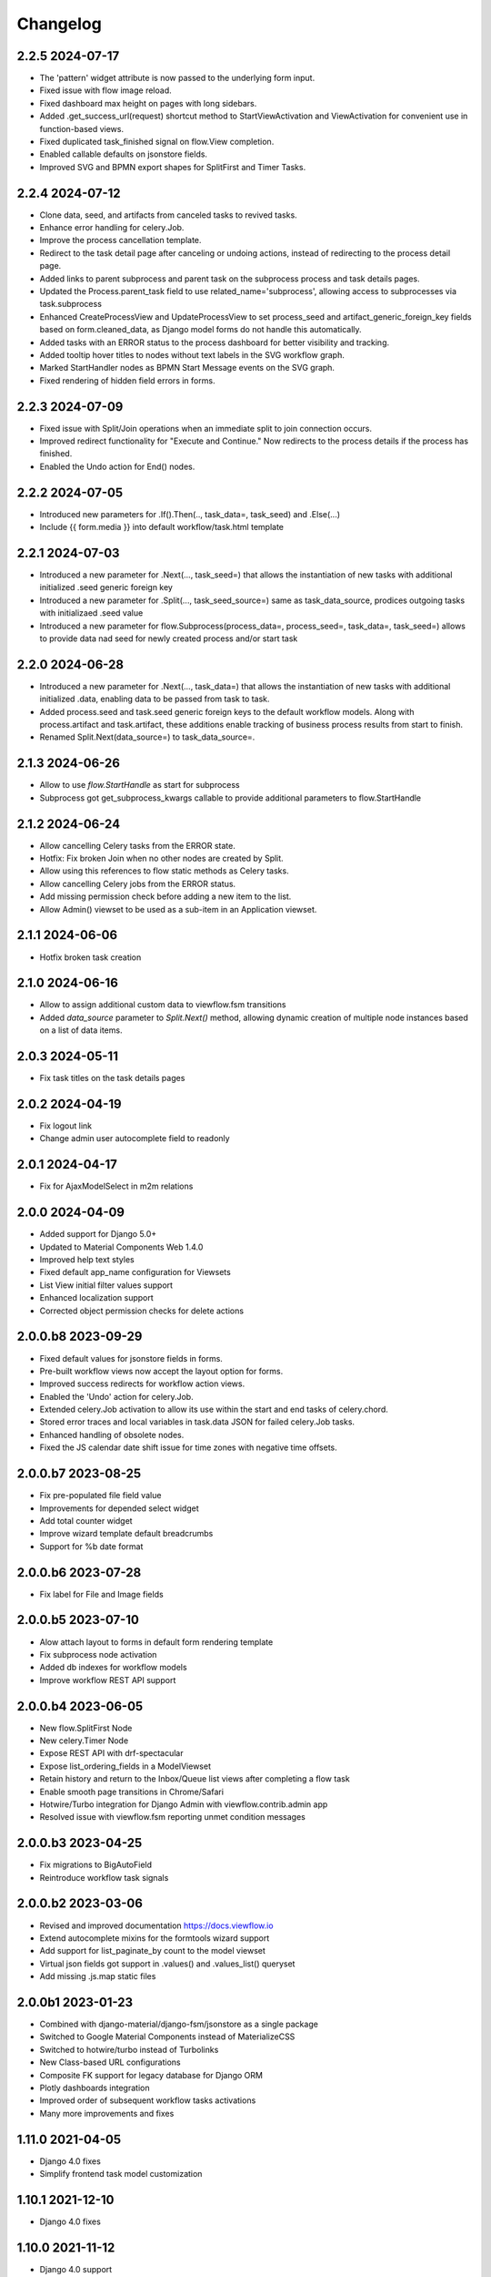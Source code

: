 =========
Changelog
=========

2.2.5 2024-07-17
-----------------

- The 'pattern' widget attribute is now passed to the underlying form input.
- Fixed issue with flow image reload.
- Fixed dashboard max height on pages with long sidebars.
- Added .get_success_url(request) shortcut method to StartViewActivation and
  ViewActivation for convenient use in function-based views.
- Fixed duplicated task_finished signal on flow.View completion.
- Enabled callable defaults on jsonstore fields.
- Improved SVG and BPMN export shapes for SplitFirst and Timer Tasks.

2.2.4 2024-07-12
-----------------

- Clone data, seed, and artifacts from canceled tasks to revived tasks.
- Enhance error handling for celery.Job.
- Improve the process cancellation template.
- Redirect to the task detail page after canceling or undoing actions, instead
  of redirecting to the process detail page.
- Added links to parent subprocess and parent task on the subprocess process and
  task details pages.
- Updated the Process.parent_task field to use related_name='subprocess',
  allowing access to subprocesses via task.subprocess
- Enhanced CreateProcessView and UpdateProcessView to set process_seed and
  artifact_generic_foreign_key fields based on form.cleaned_data, as Django
  model forms do not handle this automatically.
- Added tasks with an ERROR status to the process dashboard for better visibility and tracking.
- Added tooltip hover titles to nodes without text labels in the SVG workflow graph.
- Marked StartHandler nodes as BPMN Start Message events on the SVG graph.
- Fixed rendering of hidden field errors in forms.

2.2.3 2024-07-09
-----------------

- Fixed issue with Split/Join operations when an immediate split to join
  connection occurs.
- Improved redirect functionality for "Execute and Continue." Now redirects to
  the process details if the process has finished.
- Enabled the Undo action for End() nodes.


2.2.2 2024-07-05
----------------

- Introduced new parameters for .If().Then(.., task_data=, task_seed) and
  .Else(...)
- Include {{ form.media }} into default workflow/task.html template


2.2.1 2024-07-03
----------------

- Introduced a new parameter for .Next(..., task_seed=) that allows the
  instantiation of new tasks with additional initialized .seed generic foreign key
- Introduced a new parameter for .Split(..., task_seed_source=) same as task_data_source,
  prodices outgoing tasks with initializaed .seed value
- Introduced a new parameter for flow.Subprocess(process_data=, process_seed=,
  task_data=, task_seed=) allows to provide data nad seed for newly created
  process and/or start task

2.2.0 2024-06-28
----------------

- Introduced a new parameter for .Next(..., task_data=) that allows the
  instantiation of new tasks with additional initialized .data, enabling data to
  be passed from task to task.
- Added process.seed and task.seed generic foreign keys to the default workflow
  models. Along with process.artifact and task.artifact, these additions enable
  tracking of business process results from start to finish.
- Renamed Split.Next(data_source=) to task_data_source=.

2.1.3 2024-06-26
----------------

- Allow to use `flow.StartHandle` as start for subprocess
- Subprocess got get_subprocess_kwargs callable to provide additional parameters to flow.StartHandle

2.1.2 2024-06-24
----------------

- Allow cancelling Celery tasks from the ERROR state.
- Hotfix: Fix broken Join when no other nodes are created by Split.
- Allow using this references to flow static methods as Celery tasks.
- Allow cancelling Celery jobs from the ERROR status.
- Add missing permission check before adding a new item to the list.
- Allow Admin() viewset to be used as a sub-item in an Application viewset.

2.1.1 2024-06-06
----------------

- Hotfix broken task creation

2.1.0 2024-06-16
----------------

- Allow to assign additional custom data to viewflow.fsm transitions
- Added `data_source` parameter to `Split.Next()` method, allowing dynamic creation of multiple node instances based on a list of data items.


2.0.3 2024-05-11
----------------

- Fix task titles on the task details pages


2.0.2 2024-04-19
----------------

- Fix logout link
- Change admin user autocomplete field to readonly

2.0.1 2024-04-17
----------------

- Fix for AjaxModelSelect in m2m relations


2.0.0 2024-04-09
----------------

- Added support for Django 5.0+
- Updated to Material Components Web 1.4.0
- Improved help text styles
- Fixed default app_name configuration for Viewsets
- List View initial filter values support
- Enhanced localization support
- Corrected object permission checks for delete actions

2.0.0.b8 2023-09-29
-------------------

- Fixed default values for jsonstore fields in forms.
- Pre-built workflow views now accept the layout option for forms.
- Improved success redirects for workflow action views.
- Enabled the 'Undo' action for celery.Job.
- Extended celery.Job activation to allow its use within the start and end tasks of celery.chord.
- Stored error traces and local variables in task.data JSON for failed celery.Job tasks.
- Enhanced handling of obsolete nodes.
- Fixed the JS calendar date shift issue for time zones with negative time offsets.


2.0.0.b7 2023-08-25
-------------------

- Fix pre-populated file field value
- Improvements for depended select widget
- Add total  counter widget
- Improve wizard template default breadcrumbs
- Support for %b date format

2.0.0.b6 2023-07-28
-------------------

- Fix label for File and Image fields

2.0.0.b5 2023-07-10
-------------------

- Alow attach layout to forms in default form rendering template
- Fix subprocess node activation
- Added db indexes for workflow models
- Improve workflow REST API support

2.0.0.b4 2023-06-05
-------------------

- New flow.SplitFirst Node
- New celery.Timer Node
- Expose REST API with drf-spectacular
- Expose list_ordering_fields in a ModelViewset
- Retain history and return to the Inbox/Queue list views after completing a flow task
- Enable smooth page transitions in Chrome/Safari
- Hotwire/Turbo integration for Django Admin with viewflow.contrib.admin app
- Resolved issue with viewflow.fsm reporting unmet condition messages

2.0.0.b3 2023-04-25
-------------------

- Fix migrations to BigAutoField
- Reintroduce workflow task signals


2.0.0.b2 2023-03-06
-------------------

- Revised and improved documentation https://docs.viewflow.io
- Extend autocomplete mixins for the formtools wizard support
- Add support for list_paginate_by count to the model viewset
- Virtual json fields got support in .values() and .values_list() queryset
- Add missing .js.map static files

2.0.0b1 2023-01-23
------------------
- Combined with django-material/django-fsm/jsonstore as a single package
- Switched to Google Material Components instead of MaterializeCSS
- Switched to hotwire/turbo instead of Turbolinks
- New Class-based URL configurations
- Composite FK support for legacy database for Django ORM
- Plotly dashboards integration
- Improved order of subsequent workflow tasks activations
- Many more improvements and fixes

1.11.0 2021-04-05
-----------------

- Django 4.0 fixes
- Simplify frontend task model customization


1.10.1 2021-12-10
-----------------

- Django 4.0 fixes


1.10.0 2021-11-12
-----------------

- Django 4.0 support
- Fix set assigned time on auto-assign
- Allow anonymous users to trigger flow start


1.9.0 2021-04-30
----------------

- Add additional template blocks for left panel. Close #311
- Fix issue with task assign on default POST
- Fix Spanish translation
- Add Italian translation
- Add custom rollback to update_status migration


1.8.1 2021-01-15
----------------

* Fix this-references for flow.Function task loader


1.8.0 2021-01-07
----------------

* Clean Django 4.0 warnings
* Allow flow.Handler redefinition with inheritance


1.7.0 2020-11-18
----------------

* Fix TaskQuerySet.user_queue filtering. Remove django 1.8 compatibility code


1.6.1 2020-05-13
----------------

* Fix auto permission creation for flow.View nodes
* Make django-rest-swagger requirements optional
* Fix REST Charts on python 3+


1.6.0 2019-11-19
----------------

* Django 3.0 support
* Add process.artifact and task.artifact generic fk fields for default models
* Add process.data and task.data generic json field for default models
* Add View().OnCreate(...) callback support
* Allow to override flow view access by Flow.has_view_permission method


1.5.3 2019-04-23
----------------

* Resolve this-references for Split and Switch nodes conditions


1.5.1 2019-02-25
----------------

* Task description field became rendered as django template with {{ process }} and {{ task }} variable available


1.5.0 2019-02-13
----------------

* Added portuguese translation


1.4.0 2018-10-25
----------------

* WebComponent based frontend (compatibility with django-material 1.4.x)
* Django 2.1 support
* [PRO] Flow chart internationalization


1.3.0 2018-08-23
----------------

* Django 2.1 support
* Support task permission checks on user model subclasses
* [PRO] django-rest-swagger 2.2.0 support


1.2.5 2018-05-07
----------------

* Fix process description translation on django 2.0
* Fix process dump data on django 2.0
* [PRO] Frontend - fix page scroll on graph model open


1.2.2 2018-02-26
----------------

* Fix admin actions menu
* Fix this-reference usage in If-node condition.
* [PRO] Expose Celery Retry task action
* [PRO] Fix obsolete node url resolve

1.2.0 2017-12-20
----------------

* Django 2.0 support
* Drop compatibility with Django 1.8/1.9/1.10
* Materialize 1.0.0 support

1.1.0 2017-11-01
----------------
* Fix prefetch_related usage on process and task queryset
* Fix runtime error in python2.7/gunicorn deployment
* [PRO] REST API support

1.0.0 2017-05-29
----------------

* Django 1.11 support
* Open-sourced Python 2.7 support
* Added AGPL license additional permissions (allows to link with commercial software)
* Localization added: German/French/Spanish/Korean/Chinese
* Improved task detail UI in frontend
* Frontend - task management menu fix
* `JobActivation.async` method renamed to `run_async`. Fix python 3.7 reserved word warning.
* [PRO] New process dashboard view
* [PRO] Django-Guardian support for task object level permissions
* [PRO] Fixes and improvements in the flow chart rendering


0.12.0 - 2017-02-14
-------------------

This is the cumulative release with many backward incompatibility changes.

* Django 1.6 now longer supported.

* Frontend now a part of the open-source package.

* Flow chart visualization added

* Every _cls suffix, ex in flow_cls, activation_cls, was renamed to
  _class. The reason for that is just to be consistent with django
  naming theme.

* Django-Extra-Views integration is removed. This was a pretty creepy
  way to handle Formsets and Inlines within django class-based
  views. Instead, django-material introduce a new way to handle Form
  Inlines same as a standard form field. See details in the
  documentation.

* Views are no longer inherits and implement an Activation
  interface. This change makes things much simple internally, and
  fixes inconsistency, in different scenarios. @flow_view,
  @flow_start_view decorators are no longer callable.

* Activation now passed as a request attribute. You need to remove
  explicit activation parameter from view function signature, and use
  request.activation instead. 

* Built-in class based views are renamed, to be more consistent. Check
  the documentation to find a new view name.

* If().OnTrue().OnFalse() renamed to If().Then().Else()

* All conditions in If, Switch and other nodes receives now a node
  activation instance instead of process. So you can gen an access to
  the current task via activation.task variable.

* Same for callable in the .Assign() and .Permissions definitions.

* task_loader not is the attribute of a flow task. In makes functions
  and signal handlers reusable over different flows.

* Flow namespace are no longer hard-coded. Flow views now can be
  attached to any namespace in a URL config. 

* flow_start_func, flow_start_signal decorators need to be used for
  the start nodes handlers. Decorators would establish a proper
  locking avoids concurrent flow process modifications in the
  background tasks.

* To use celery job with django 1.8, django-transaction-hooks need to
  be enabled.
